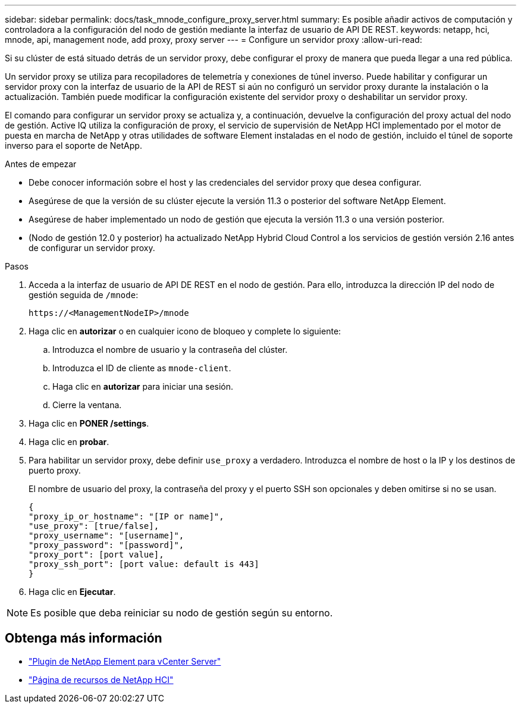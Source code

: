 ---
sidebar: sidebar 
permalink: docs/task_mnode_configure_proxy_server.html 
summary: Es posible añadir activos de computación y controladora a la configuración del nodo de gestión mediante la interfaz de usuario de API DE REST. 
keywords: netapp, hci, mnode, api, management node, add proxy, proxy server 
---
= Configure un servidor proxy
:allow-uri-read: 


[role="lead"]
Si su clúster de está situado detrás de un servidor proxy, debe configurar el proxy de manera que pueda llegar a una red pública.

Un servidor proxy se utiliza para recopiladores de telemetría y conexiones de túnel inverso. Puede habilitar y configurar un servidor proxy con la interfaz de usuario de la API de REST si aún no configuró un servidor proxy durante la instalación o la actualización. También puede modificar la configuración existente del servidor proxy o deshabilitar un servidor proxy.

El comando para configurar un servidor proxy se actualiza y, a continuación, devuelve la configuración del proxy actual del nodo de gestión. Active IQ utiliza la configuración de proxy, el servicio de supervisión de NetApp HCI implementado por el motor de puesta en marcha de NetApp y otras utilidades de software Element instaladas en el nodo de gestión, incluido el túnel de soporte inverso para el soporte de NetApp.

.Antes de empezar
* Debe conocer información sobre el host y las credenciales del servidor proxy que desea configurar.
* Asegúrese de que la versión de su clúster ejecute la versión 11.3 o posterior del software NetApp Element.
* Asegúrese de haber implementado un nodo de gestión que ejecuta la versión 11.3 o una versión posterior.
* (Nodo de gestión 12.0 y posterior) ha actualizado NetApp Hybrid Cloud Control a los servicios de gestión versión 2.16 antes de configurar un servidor proxy.


.Pasos
. Acceda a la interfaz de usuario de API DE REST en el nodo de gestión. Para ello, introduzca la dirección IP del nodo de gestión seguida de `/mnode`:
+
[listing]
----
https://<ManagementNodeIP>/mnode
----
. Haga clic en *autorizar* o en cualquier icono de bloqueo y complete lo siguiente:
+
.. Introduzca el nombre de usuario y la contraseña del clúster.
.. Introduzca el ID de cliente as `mnode-client`.
.. Haga clic en *autorizar* para iniciar una sesión.
.. Cierre la ventana.


. Haga clic en *PONER /settings*.
. Haga clic en *probar*.
. Para habilitar un servidor proxy, debe definir `use_proxy` a verdadero. Introduzca el nombre de host o la IP y los destinos de puerto proxy.
+
El nombre de usuario del proxy, la contraseña del proxy y el puerto SSH son opcionales y deben omitirse si no se usan.

+
[listing]
----
{
"proxy_ip_or_hostname": "[IP or name]",
"use_proxy": [true/false],
"proxy_username": "[username]",
"proxy_password": "[password]",
"proxy_port": [port value],
"proxy_ssh_port": [port value: default is 443]
}
----
. Haga clic en *Ejecutar*.



NOTE: Es posible que deba reiniciar su nodo de gestión según su entorno.

[discrete]
== Obtenga más información

* https://docs.netapp.com/us-en/vcp/index.html["Plugin de NetApp Element para vCenter Server"^]
* https://www.netapp.com/hybrid-cloud/hci-documentation/["Página de recursos de NetApp HCI"^]

